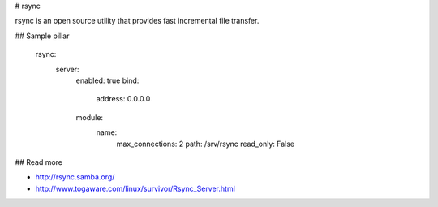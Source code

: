 
# rsync

rsync is an open source utility that provides fast incremental file transfer. 

## Sample pillar

    rsync:
      server:
        enabled: true
        bind:
          address: 0.0.0.0
        module:
          name:
            max_connections: 2
            path: /srv/rsync
            read_only: False

## Read more

* http://rsync.samba.org/
* http://www.togaware.com/linux/survivor/Rsync_Server.html
